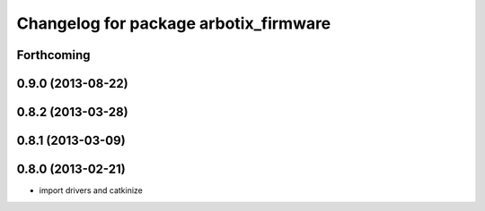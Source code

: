 ^^^^^^^^^^^^^^^^^^^^^^^^^^^^^^^^^^^^^^
Changelog for package arbotix_firmware
^^^^^^^^^^^^^^^^^^^^^^^^^^^^^^^^^^^^^^

Forthcoming
-----------

0.9.0 (2013-08-22)
------------------

0.8.2 (2013-03-28)
------------------

0.8.1 (2013-03-09)
------------------

0.8.0 (2013-02-21)
------------------
* import drivers and catkinize
